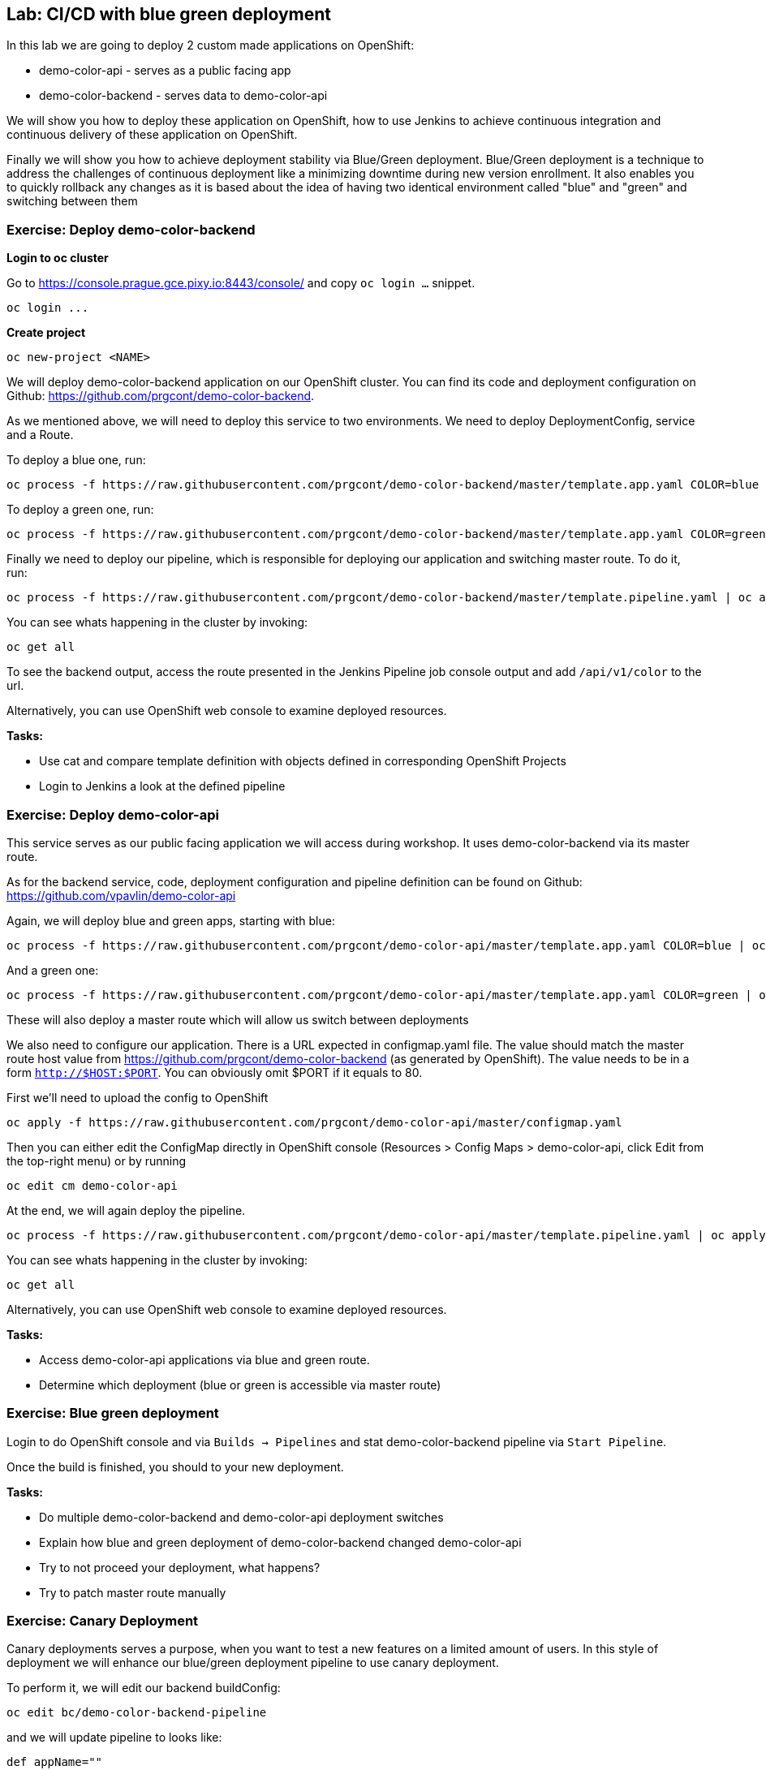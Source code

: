 == Lab: CI/CD with blue green deployment

In this lab we are going to deploy 2 custom made applications on OpenShift:

- demo-color-api - serves as a public facing app
- demo-color-backend - serves data to demo-color-api

We will show you how to deploy these application on OpenShift, how to use Jenkins
to achieve continuous integration and continuous delivery of these application
on OpenShift.

Finally we will show you how to achieve deployment stability via Blue/Green
deployment. Blue/Green deployment is a technique to address the challenges
of continuous deployment like a minimizing downtime during new version enrollment.
It also enables you to quickly rollback any changes as it is based about the idea
of having two identical environment called "blue" and "green" and switching
between them

=== Exercise: Deploy demo-color-backend

*Login to oc cluster*

Go to https://console.prague.gce.pixy.io:8443/console/ and copy `oc login ...` snippet.

[source]
--------
oc login ...
--------

*Create project*

[source]
--------
oc new-project <NAME>
--------


We will deploy demo-color-backend application on our OpenShift cluster. You can find its code and deployment configuration on Github: https://github.com/prgcont/demo-color-backend.

As we mentioned above, we will need to deploy this service to two environments.
We need to deploy DeploymentConfig, service and a Route.

To deploy a blue one, run:
[source]
--------
oc process -f https://raw.githubusercontent.com/prgcont/demo-color-backend/master/template.app.yaml COLOR=blue | oc apply -f -
--------

To deploy a green one, run:
[source]
--------
oc process -f https://raw.githubusercontent.com/prgcont/demo-color-backend/master/template.app.yaml COLOR=green | oc apply -f -
--------

Finally we need to deploy our pipeline, which is responsible for deploying our
application and switching master route. To do it, run:

[source]
--------
oc process -f https://raw.githubusercontent.com/prgcont/demo-color-backend/master/template.pipeline.yaml | oc apply -f -
--------

You can see whats happening in the cluster by invoking:
[source]
--------
oc get all
--------

To see the backend output, access the route presented in the Jenkins Pipeline job console output and add `/api/v1/color` to the url.

Alternatively, you can use OpenShift web console to examine deployed resources.

*Tasks:*

- Use cat and compare template definition with objects defined in corresponding OpenShift Projects
- Login to Jenkins a look at the defined pipeline


=== Exercise: Deploy demo-color-api

This service serves as our public facing application we will access during workshop. It uses
demo-color-backend via its master route.

As for the backend service, code, deployment configuration and pipeline definition can be found on Github: https://github.com/vpavlin/demo-color-api

Again, we will deploy blue and green apps, starting with blue:
[source]
--------
oc process -f https://raw.githubusercontent.com/prgcont/demo-color-api/master/template.app.yaml COLOR=blue | oc apply -f -
--------

And a green one:
[source]
--------
oc process -f https://raw.githubusercontent.com/prgcont/demo-color-api/master/template.app.yaml COLOR=green | oc apply -f -
--------

These will also deploy a master route which will allow us switch between deployments

We also need to configure our application. There is a URL expected in configmap.yaml file. The value should match the master route host value from https://github.com/prgcont/demo-color-backend (as generated by OpenShift). The value needs to be in a form ``http://$HOST:$PORT``. You can obviously omit $PORT if it equals to 80.

First we'll need to upload the config to OpenShift

[source]
--------
oc apply -f https://raw.githubusercontent.com/prgcont/demo-color-api/master/configmap.yaml
--------

Then you can either edit the ConfigMap directly in OpenShift console (Resources > Config Maps > demo-color-api, click Edit from the top-right menu) or by running

-------
oc edit cm demo-color-api
-------

At the end, we will again deploy the pipeline.

[source]
--------
oc process -f https://raw.githubusercontent.com/prgcont/demo-color-api/master/template.pipeline.yaml | oc apply -f -
--------

You can see whats happening in the cluster by invoking:
[source]
--------
oc get all
--------

Alternatively, you can use OpenShift web console to examine deployed resources.


*Tasks:*

- Access demo-color-api applications via blue and green route.
- Determine which deployment (blue or green is accessible via master route)


=== Exercise: Blue green deployment

Login to do OpenShift console and via `Builds -> Pipelines` and stat demo-color-backend pipeline
via `Start Pipeline`.

Once the build is finished, you should to your new deployment.

*Tasks:*

- Do multiple demo-color-backend and demo-color-api deployment switches
- Explain how blue and green deployment of demo-color-backend changed demo-color-api
- Try to not proceed your deployment, what happens?
- Try to patch master route manually


=== Exercise: Canary Deployment

Canary deployments serves a purpose, when you want to test a new features on a limited amount of users. In this style of deployment we
will enhance our blue/green deployment pipeline to use canary deployment.

To perform it, we will edit our backend buildConfig:
[source]
--------
oc edit bc/demo-color-backend-pipeline
--------

and we will update pipeline to looks like:

[source]
--------
def appName=""
def project=""
def tag="blue"
def altTag="green"
def verbose="true"
node ('master') {
  stage('Initialize') {
    appName=sh(script:'echo $JOB_BASE_NAME | sed "s/[^-]*-\\(.*\\)-[^-]*/\\1/"', returnStdout: true).trim()
    project=env.PROJECT_NAME

    active=sh(script: "oc get route ${appName} -n ${project} -o jsonpath='{ .spec.to.name }' | sed 's/.*-\\([^-]*\\)/\\1/'", returnStdout: true).trim()
    if (active == tag) {
      tag = altTag
      altTag = active
    }
  }

  stage('Build') {
    openshiftBuild(buildConfig: appName, showBuildLogs: "true")
  }

  stage('Deploy') {
    openshiftTag(sourceStream: appName, sourceTag: 'latest', destinationStream: appName, destinationTag: tag)
    openshiftVerifyDeployment(deploymentConfig: "${appName}-${tag}")
  }

  stage('Canary') {
  sh "oc set -n ${project} route-backends ${appName} ${appName}-${tag}=20 ${appName}-${altTag}=80"

  }

  stage('Verify') {
    def activeRoute = sh(script: "oc get route ${appName}-${tag} -n ${project} -o jsonpath='{ .spec.host }'", returnStdout: true).trim()
    try {
       input message: "Test deployment: http://${activeRoute}. Approve?", id: "approval"
    } catch (error) {
        sh "oc set -n ${project} route-backends ${appName} ${appName}-${tag}=0 ${appName}-${altTag}=100"
        currentBuild.result = 'ABORTED'
        error('Aborted')
      }
  }

  stage 'Promote'
  sh "oc set -n ${project} route-backends ${appName} ${appName}-${tag}=100 ${appName}-${altTag}=0"

}
--------



*Tasks:*

- Enhance pipeline to contain multiple canary steps, first 20% users, then 40% users, then full switch
- Edit route ratio manually via command line and web console

=== Exercise: Load Balancing and Session Affinity

Session affinity can be very important in blue/green or canary deployments scnarios. OpenShift router (we will be speaking about HA proxy
as it is the default option) can balance load based on following strategies:

- ``roundrobin``: Each endpoint is used in turn, according to its weight. This is the smoothest and fairest algorithm when the server’s processing time remains equally distributed.
- ``leastconn``: The endpoint with the lowest number of connections receives the request. Round-robin is performed when multiple endpoints have the same lowest number of connections. Use this algorithm when very long sessions are expected, such as LDAP, SQL, TSE, or others. Not intended to be used with protocols that typically use short sessions such as HTTP.

- ``source``: The source IP address is hashed and divided by the total weight of the running servers to designate which server will receive the request. This ensures that the same client IP address will always reach the same server as long as no server goes down or up. If the hash result changes due to the number of running servers changing, many clients will be directed to different servers. This algorithm is generally used with passthrough routes.

We will now change our router to distribute our requests via roundrobin scheme:

[source]
--------
oc annotate route --overwrite  demo-color-backend  haproxy.router.openshift.io/balance=roundrobin
--------

After that, start pipeline and try to access service periodically via curl, to see the results:

[source]
--------
curl http://${IP}/api/v1/color
--------

You should see different output for different curl calls.

Then we can use curl, to catch a cookie for a proper endpoint via:

[source]
--------
curl -c cookie http://${IP}/api/v1/color
--------

And we can reuse it to reach our endpoint all the time:

[source]
--------
curl -b cookie http://${IP}/api/v1/color
--------


*Tasks:*

- Change load balancing back to source IP and show that even without cookies you'll get same endpoint all the time.
